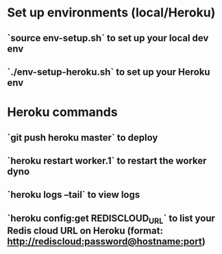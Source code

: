* Set up environments (local/Heroku)
** `source env-setup.sh` to set up your local dev env
** `./env-setup-heroku.sh` to set up your Heroku env
* Heroku commands
** `git push heroku master` to deploy
** `heroku restart worker.1` to restart the worker dyno
** `heroku logs --tail` to view logs
** `heroku config:get REDISCLOUD_URL` to list your Redis cloud URL on Heroku (format: http://rediscloud:password@hostname:port)
